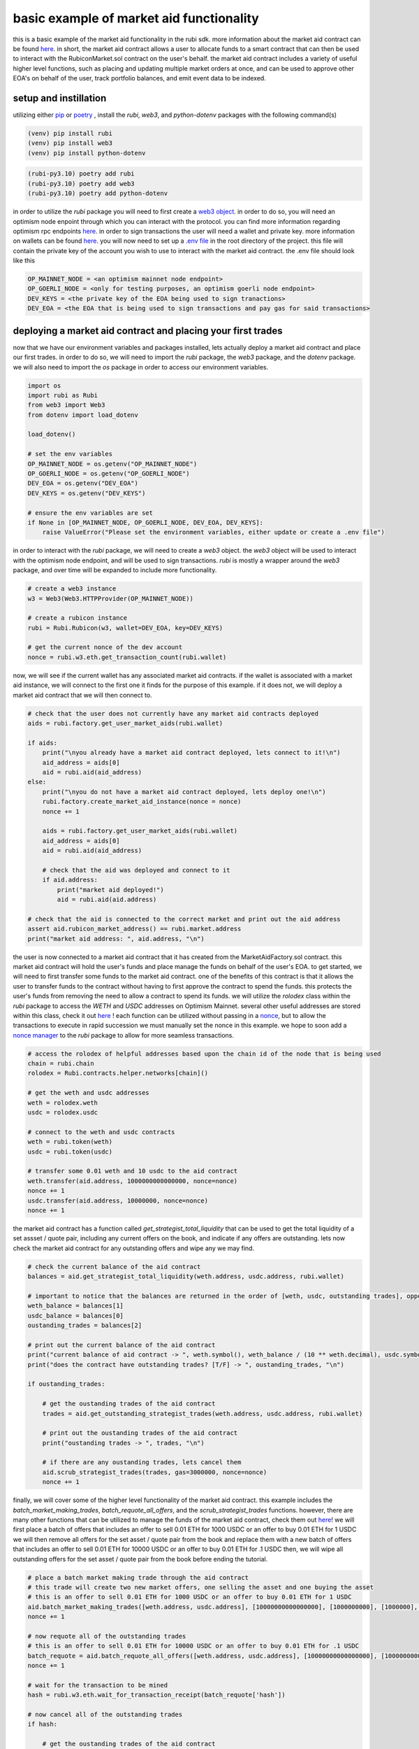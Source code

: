 basic example of market aid functionality 
==========================================================
this is a basic example of the market aid functionality in the rubi sdk. more information about the market aid contract can be found `here <https://docs.rubicon.finance/docs/protocol/rubicon-market/market-aid)>`_. 
in short, the market aid contract allows a user to allocate funds to a smart contract that can then be used to interact with the RubiconMarket.sol contract on the user's behalf.
the market aid contract includes a variety of useful higher level functions, such as placing and updating multiple market orders at once, and can be used to approve other EOA's on behalf of the user, track portfolio balances, and emit event data to be indexed. 

setup and instillation
-----------------------

utilizing either `pip <https://pip.pypa.io/en/stable/>`_ or `poetry <https://python-poetry.org/docs/basic-usage/>`_ , install the `rubi`, `web3`, and `python-dotenv` packages with the following command(s)

.. code-block:: bash

    (venv) pip install rubi
    (venv) pip install web3
    (venv) pip install python-dotenv

.. code-block:: bash

    (rubi-py3.10) poetry add rubi                   
    (rubi-py3.10) poetry add web3
    (rubi-py3.10) poetry add python-dotenv

in order to utilize the `rubi` package you will need to first create a `web3 object <https://web3py.readthedocs.io/en/v5/>`_. in order to do so, you will need an optimism node enpoint through which you can interact with the protocol. you can find more information regarding optimism rpc endpoints `here <https://community.optimism.io/docs/useful-tools/networks/>`_.
in order to sign transactions the user will need a wallet and private key. more information on wallets can be found `here <https://ethereum.org/en/wallets/>`_.
you will now need to set up a `.env file <https://improveandrepeat.com/2022/01/python-friday-107-working-with-env-files-in-python/#:~:text=env%20file%20is%20a%20great,your%20Python%20code%20as%20well.>`_ in the root directory of the project. this file will contain the private key of the account you wish to use to interact with the market aid contract. the .env file should look like this

.. code-block:: text

    OP_MAINNET_NODE = <an optimism mainnet node endpoint>
    OP_GOERLI_NODE = <only for testing purposes, an optimism goerli node endpoint>
    DEV_KEYS = <the private key of the EOA being used to sign tranactions>
    DEV_EOA = <the EOA that is being used to sign transactions and pay gas for said transactions>

deploying a market aid contract and placing your first trades
-------------------------------------------------------------

now that we have our environment variables and packages installed, lets actually deploy a market aid contract and place our first trades. in order to do so, we will need to import the `rubi` package, the `web3` package, and the `dotenv` package. we will also need to import the `os` package in order to access our environment variables.

.. code-block:: python

    import os
    import rubi as Rubi
    from web3 import Web3
    from dotenv import load_dotenv

    load_dotenv()

    # set the env variables
    OP_MAINNET_NODE = os.getenv("OP_MAINNET_NODE")
    OP_GOERLI_NODE = os.getenv("OP_GOERLI_NODE")
    DEV_EOA = os.getenv("DEV_EOA")
    DEV_KEYS = os.getenv("DEV_KEYS")

    # ensure the env variables are set
    if None in [OP_MAINNET_NODE, OP_GOERLI_NODE, DEV_EOA, DEV_KEYS]:
        raise ValueError("Please set the environment variables, either update or create a .env file")

in order to interact with the `rubi` package, we will need to create a `web3` object. the `web3` object will be used to interact with the optimism node endpoint, and will be used to sign transactions. `rubi` is mostly a wrapper around the `web3` package, and over time will be expanded to include more functionality. 

.. code-block:: python 

    # create a web3 instance
    w3 = Web3(Web3.HTTPProvider(OP_MAINNET_NODE))

    # create a rubicon instance
    rubi = Rubi.Rubicon(w3, wallet=DEV_EOA, key=DEV_KEYS)
    
    # get the current nonce of the dev account
    nonce = rubi.w3.eth.get_transaction_count(rubi.wallet)

now, we will see if the current wallet has any associated market aid contracts. if the wallet is associated with a market aid instance, we will connect to the first one it finds for the purpose of this example. if it does not, we will deploy a market aid contract that we will then connect to.

.. code-block:: python 

    # check that the user does not currently have any market aid contracts deployed 
    aids = rubi.factory.get_user_market_aids(rubi.wallet)

    if aids:
        print("\nyou already have a market aid contract deployed, lets connect to it!\n")
        aid_address = aids[0]
        aid = rubi.aid(aid_address)
    else:
        print("\nyou do not have a market aid contract deployed, lets deploy one!\n")
        rubi.factory.create_market_aid_instance(nonce = nonce)
        nonce += 1

        aids = rubi.factory.get_user_market_aids(rubi.wallet)
        aid_address = aids[0]
        aid = rubi.aid(aid_address)

        # check that the aid was deployed and connect to it 
        if aid.address:
            print("market aid deployed!")
            aid = rubi.aid(aid.address)

    # check that the aid is connected to the correct market and print out the aid address
    assert aid.rubicon_market_address() == rubi.market.address
    print("market aid address: ", aid.address, "\n")

the user is now connected to a market aid contract that it has created from the MarketAidFactory.sol contract. this market aid contract will hold the user's funds and place manage the funds on behalf of the user's EOA. 
to get started, we will need to first transfer some funds to the market aid contract. one of the benefits of this contract is that it allows the user to transfer funds to the contract without having to first approve the contract to spend the funds. this protects the user's funds from removing the need to allow a contract to spend its funds. 
we will utilize the `rolodex` class within the `rubi` package to access the `WETH` and `USDC` addresses on Optimism Mainnet. several other useful addresses are stored within this class, check it out `here <https://github.com/RubiconDeFi/rubi-py/blob/master/rubi/rubi/contracts/helper/erc20.py>`_ !
each function can be utilized without passing in a `nonce <https://ethereum.stackexchange.com/questions/27432/what-is-nonce-in-ethereum-how-does-it-prevent-double-spending>`_, but to allow the transactions to execute in rapid succession we must manually set the nonce in this example. 
we hope to soon add a `nonce manager <https://github.com/RubiconDeFi/rubi-py/issues/14>`_ to the `rubi` package to allow for more seamless transactions.

.. code-block:: python 

    # access the rolodex of helpful addresses based upon the chain id of the node that is being used
    chain = rubi.chain
    rolodex = Rubi.contracts.helper.networks[chain]()

    # get the weth and usdc addresses
    weth = rolodex.weth
    usdc = rolodex.usdc

    # connect to the weth and usdc contracts
    weth = rubi.token(weth)
    usdc = rubi.token(usdc)

    # transfer some 0.01 weth and 10 usdc to the aid contract
    weth.transfer(aid.address, 1000000000000000, nonce=nonce)
    nonce += 1
    usdc.transfer(aid.address, 10000000, nonce=nonce)
    nonce += 1

the market aid contract has a function called `get_strategist_total_liquidity` that can be used to get the total liquidity of a set assset / quote pair, including any current offers on the book, and indicate if any offers are outstanding. 
lets now check the market aid contract for any outstanding offers and wipe any we may find. 

.. code-block:: python 

    # check the current balance of the aid contract
    balances = aid.get_strategist_total_liquidity(weth.address, usdc.address, rubi.wallet)

    # important to notice that the balances are returned in the order of [weth, usdc, outstanding trades], opposite of the order of the arguments
    weth_balance = balances[1]
    usdc_balance = balances[0]
    oustanding_trades = balances[2]

    # print out the current balance of the aid contract
    print("current balance of aid contract -> ", weth.symbol(), weth_balance / (10 ** weth.decimal), usdc.symbol(), usdc_balance / (10 ** usdc.decimal), "\n")
    print("does the contract have outstanding trades? [T/F] -> ", oustanding_trades, "\n")

    if oustanding_trades:
        
        # get the oustanding trades of the aid contract
        trades = aid.get_outstanding_strategist_trades(weth.address, usdc.address, rubi.wallet)

        # print out the oustanding trades of the aid contract
        print("oustanding trades -> ", trades, "\n")

        # if there are any oustanding trades, lets cancel them
        aid.scrub_strategist_trades(trades, gas=3000000, nonce=nonce)
        nonce += 1


finally, we will cover some of the higher level functionality of the market aid contract. this example includes the `batch_market_making_trades`, `batch_requote_all_offers`, and the `scrub_strategist_trades` functions. however, there are many other functions that can be utilized to manage the funds of the market aid contract, check them out `here <https://rubi.readthedocs.io/en/latest/rubi.html#rubi.contracts.MarketAidSigner>`_! 
we will first place a batch of offers that includes an offer to sell 0.01 ETH for 1000 USDC or an offer to buy 0.01 ETH for 1 USDC
we will then remove all offers for the set asset / quote pair from the book and replace them with a new batch of offers that includes an offer to sell 0.01 ETH for 10000 USDC or an offer to buy 0.01 ETH for .1 USDC
then, we will wipe all outstanding offers for the set asset / quote pair from the book before ending the tutorial. 

.. code-block:: python 

    # place a batch market making trade through the aid contract
    # this trade will create two new market offers, one selling the asset and one buying the asset 
    # this is an offer to sell 0.01 ETH for 1000 USDC or an offer to buy 0.01 ETH for 1 USDC
    aid.batch_market_making_trades([weth.address, usdc.address], [10000000000000000], [1000000000], [1000000], [10000000000000000], nonce = nonce)
    nonce += 1

    # now requote all of the outstanding trades
    # this is an offer to sell 0.01 ETH for 10000 USDC or an offer to buy 0.01 ETH for .1 USDC
    batch_requote = aid.batch_requote_all_offers([weth.address, usdc.address], [10000000000000000], [10000000000], [100000], [10000000000000000], nonce = nonce)
    nonce += 1

    # wait for the transaction to be mined
    hash = rubi.w3.eth.wait_for_transaction_receipt(batch_requote['hash'])

    # now cancel all of the outstanding trades
    if hash: 

        # get the oustanding trades of the aid contract
        trades = aid.get_outstanding_strategist_trades(weth.address, usdc.address, rubi.wallet)

        # if there are any oustanding trades, lets cancel them
        scrub = aid.scrub_strategist_trades(trades, gas=3000000, nonce=nonce)
        nonce += 1

        # wait for the transaction and check that the trades were cancelled
        hash = rubi.w3.eth.wait_for_transaction_receipt(scrub['hash'])
        if hash:
            print("all trades for the strategists assset / quote pair were cancelled!")